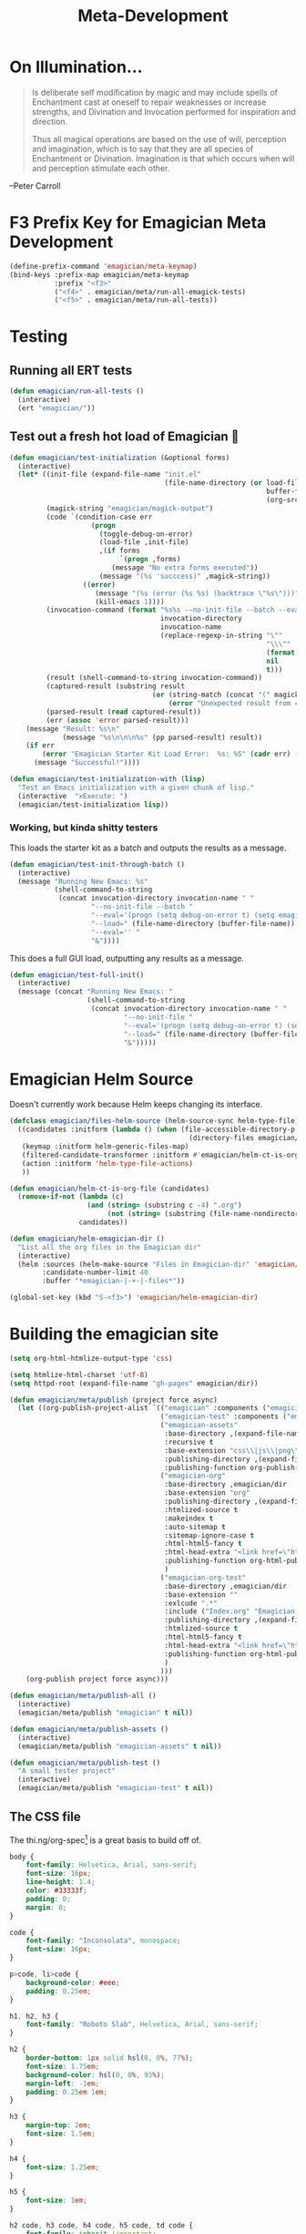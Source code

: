 #+title: Meta-Development
* On Illumination…
#+BEGIN_QUOTE

Is deliberate self modification by magic and may include spells of
Enchantment cast at oneself to repair weaknesses or increase
strengths, and Divination and Invocation performed for inspiration and
direction.

Thus all magical operations are based on the use of will, perception
and imagination, which is to say that they are all species of
Enchantment or Divination. Imagination is that which occurs when will
and perception stimulate each other.
#+END_QUOTE

--Peter Carroll

* F3 Prefix Key for Emagician Meta Development
#+begin_src emacs-lisp 
(define-prefix-command 'emagician/meta-keymap)
(bind-keys :prefix-map emagician/meta-keymap
           :prefix "<f3>"
           ("<f4>" . emagician/meta/run-all-emagick-tests)
           ("<f5>" . emagician/meta/run-all-tests))
#+end_src

* Testing
** Running all ERT tests
#+begin_src emacs-lisp 
(defun emagician/run-all-tests ()
  (interactive)
  (ert "emagician/"))
#+end_src

** Test out a fresh hot load of Emagician  💩


#+begin_src emacs-lisp
  (defun emagician/test-initialization (&optional forms)
    (interactive)
    (let* ((init-file (expand-file-name "init.el"
                                        (file-name-directory (or load-file-name
                                                                 buffer-file-name
                                                                 (org-src-do-at-code-block (eval 'buffer-file-name))))))
           (magick-string "emagician/magick-output")
           (code `(condition-case err
                      (progn
                        (toggle-debug-on-error)
                        (load-file ,init-file)
                        ,(if forms
                             `(progn ,forms)
                           (message "No extra forms executed"))
                        (message "(%s 'succcess)" ,magick-string))
                    ((error)
                       (message "(%s (error (%s %s) (backtrace \"%s\")))" ,magick-string (car err) (cdr err) (with-output-to-string (backtrace)))
                       (kill-emacs 1))))
           (invocation-command (format "%s%s --no-init-file --batch --eval=\"%s\""
                                       invocation-directory
                                       invocation-name
                                       (replace-regexp-in-string "\""
                                                                 "\\\""
                                                                 (format "%S" code)
                                                                 nil
                                                                 t)))
           (result (shell-command-to-string invocation-command))
           (captured-result (substring result
                                     (or (string-match (concat "(" magick-string) result)
                                         (error "Unexpected result from child emacs %s" result))))
           (parsed-result (read captured-result))
           (err (assoc 'error parsed-result)))
      (message "Result: %s\n"
               (message "%s\n\n\n%s" (pp parsed-result) result))
      (if err 
          (error "Emagician Starter Kit Load Error:  %s: %S" (cadr err) (cddr err))
        (message "Successful!"))))

  (defun emagician/test-initialization-with (lisp)
    "Test an Emacs initialization with a given chunk of lisp."
    (interactive  "xExecute: ")
    (emagician/test-initialization lisp))
#+end_src

*** Working, but kinda shitty testers 
    This loads the starter kit as a batch and outputs the results as a message.

#+begin_src emacs-lisp 
  (defun emagician/test-init-through-batch ()
    (interactive)
    (message "Running New Emacs: %s"
             (shell-command-to-string 
              (concat invocation-directory invocation-name " "
                      "--no-init-file --batch "
                      "--eval='(progn (setq debug-on-error t) (setq emagician/self-test t))' "
                      "--load=" (file-name-directory (buffer-file-name)) "init.el " 
                      "--eval='' "
                      "&"))))
#+end_src

This does a full GUI load, outputting any results as a message. 

#+begin_src emacs-lisp 
    (defun emagician/test-full-init()
      (interactive)
      (message (concat "Running New Emacs: "
                       (shell-command-to-string 
                        (concat invocation-directory invocation-name " "
                                "--no-init-file "
                                "--eval='(progn (setq debug-on-error t) (setq emagician/self-test t))' "
                                "--load=" (file-name-directory (buffer-file-name)) "init.el " 
                                "&")))))
#+end_src

* Emagician Helm Source

   Doesn't currently work because Helm keeps changing its interface. 

   #+begin_src emacs-lisp :tangle no
   (defclass emagician/files-helm-source (helm-source-sync helm-type-file)
     ((candidates :initform (lambda () (when (file-accessible-directory-p emagician/dir)
                                               (directory-files emagician/dir t))))
      (keymap :initform helm-generic-files-map)
      (filtered-candidate-transformer :initform #'emagician/helm-ct-is-org-file)
      (action :initform 'helm-type-file-actions)
      ))
     
   (defun emagician/helm-ct-is-org-file (candidates)
     (remove-if-not (lambda (c)
                      (and (string= (substring c -4) ".org")
                           (not (string= (substring (file-name-nondirectory c) 0 2) ".#"))))
                    candidates))

   (defun emagician/helm-emagician-dir () 
     "List all the org files in the Emagician dir"
     (interactive)
     (helm :sources (helm-make-source "Files in Emagician-dir" 'emagician/files-helm-source)
           :candidate-number-limit 40
           :buffer "*emagician-|-+-|-files*"))

   (global-set-key (kbd "S-<f3>") 'emagician/helm-emagician-dir)
#+end_src

* Building the emagician site

 #+begin_src emacs-lisp 
 (setq org-html-htmlize-output-type 'css)
 #+end_src


#+begin_src emacs-lisp 
(setq htmlize-html-charset 'utf-8)
(setq httpd-root (expand-file-name "gh-pages" emagician/dir))

(defun emagician/meta/publish (project force async)
  (let ((org-publish-project-alist `(("emagician" :components ("emagician-assets" "emagician-org"))
                                     ("emagician-test" :components ("emagician-assets" "emagician-org-test"))
                                     ("emagician-assets"
                                      :base-directory ,(expand-file-name "assets/" emagician/dir)
                                      :recursive t
                                      :base-extension "css\\|js\\|png\\|jpg\\|gif\\|pdf\\|mp3\\|ogg\\|swf"
                                      :publishing-directory ,(expand-file-name "gh-pages/assets" emagician/dir)            
                                      :publishing-function org-publish-attachment)
                                     ("emagician-org"
                                      :base-directory ,emagician/dir
                                      :base-extension "org"
                                      :publishing-directory ,(expand-file-name "gh-pages" emagician/dir)
                                      :htmlized-source t
                                      :makeindex t
                                      :auto-sitemap t
                                      :sitemap-ignore-case t
                                      :html-html5-fancy t
                                      :html-head-extra "<link href=\"https://fonts.googleapis.com/css?family=Inconsolata|Nixie+One|Taviraj:300,400\" rel=\"stylesheet\"><link href=\"./assets/style.css\" rel=\"stylesheet\">"
                                      :publishing-function org-html-publish-to-html
                                      )
                                     ("emagician-org-test"
                                      :base-directory ,emagician/dir
                                      :base-extension ""
                                      :exlcude ".*"
                                      :include ("Index.org" "Emagician.org")
                                      :publishing-directory ,(expand-file-name "gh-pages" emagician/dir)
                                      :htmlized-source t
                                      :html-html5-fancy t     
                                      :html-head-extra "<link href=\"https://fonts.googleapis.com/css?family=Inconsolata|Nixie+One|Taviraj:300,400\" rel=\"stylesheet\"><link href=\"./assets/style.css\" rel=\"stylesheet\">"
                                      :publishing-function org-html-publish-to-html
                                      )
                                     )))
    (org-publish project force async)))

(defun emagician/meta/publish-all ()
  (interactive)
  (emagician/meta/publish "emagician" t nil))

(defun emagician/meta/publish-assets ()
  (interactive)
  (emagician/meta/publish "emagician-assets" t nil))

(defun emagician/meta/publish-test ()
  "A small tester project"
  (interactive)
  (emagician/meta/publish "emagician-test" t nil))
#+end_src

** The CSS file 

The thi.ng/org-spec[fn:1] is a great basis to build off of. 

#+begin_src css :noweb yes :tangle gh-pages/assets/style.css :padline t :comments link
body {
    font-family: Helvetica, Arial, sans-serif;
    font-size: 16px;
    line-height: 1.4;
    color: #33333f;
    padding: 0;
    margin: 0;
}

code {
    font-family: "Inconsolata", monospace;
    font-size: 16px;
}

p>code, li>code {
    background-color: #eee;
    padding: 0.25em;
}

h1, h2, h3 {
    font-family: "Roboto Slab", Helvetica, Arial, sans-serif;
}

h2 {
    border-bottom: 1px solid hsl(0, 0%, 77%);
    font-size: 1.75em;
    background-color: hsl(0, 0%, 93%);
    margin-left: -1em;
    padding: 0.25em 1em;   
}

h3 {
    margin-top: 2em;
    font-size: 1.5em;
}

h4 {
    font-size: 1.25em;
}

h5 {
    font-size: 1em;
}

h2 code, h3 code, h4 code, h5 code, td code {
    font-family: inherit !important;
    font-size: inherit !important;
}

td code {
    font-weight: bold;
}

a:before, a:after {
    color: hsl(0,0%,80%);
    font-size: 120%;
}

a:before {
    content: "[[";
}

a:after {
    content: "]]";
}

a[name]:before {
    content: "[[" attr(name);
}

a:link, 
a:hover, 
a:visited {
    text-decoration: none;
    color: black;
}

a:link {
        
}

a:visited {
    color: #666;
}

a:link:hover,
a:visited:hover {
    background: #ff0;
}

a[href^="http"]:after {
    content: "\21F4]]";
    padding-left: 0.2em;
}

#meta {
    margin-top: 2em;
}

#table-of-contents a:link,
#table-of-contents a:visited {
    color: black;
    background: transparent;
}

#table-of-contents {
    line-height: 1.2;
}
#table-of-contents h2 {
    border-bottom: 0;
}

#table-of-contents ul {
    list-style: none;
    padding-left:0;
    font-weight: normal;
}

#table-of-contents div>ul>li {
    margin-top: 1em;
    font-weight: bold;
}

#table-of-contents .tag {
    display: none;
}

#table-of-contents .todo,
#table-of-contents .done {
    font-size: 80%;
}

#table-of-contents ol>li {
    margin-top: 1em;
}

#org-div-home-and-up {
    text-align: right;
    white-space: nowrap;
    background-color: hsl(0, 0%, 90%);
    padding: 0.5ex 1em 1ex;
}

table {
    width: 100%;
}

table, th, td {
    border: 1px solid #666;
}

th, td {
    padding: 0.5em;
    text-align: left;
}

tbody tr:nth-child(odd) {
    background-color: #eee;
}

span.section-number-1,
span.section-number-2,
span.section-number-3,
span.section-number-4,
span.section-number-5 {
    font-family: cursive;
    font-size: 120%;
    border: 1px solid hsl(0, 0%, 68%);
    display: inline-block;
    padding: 8px;
    line-height: 70%;
    border-radius: 10px;
    background-color: hsl(0, 0%, 93%);
}

.outline-3, .outline-4, .outline-5, .outline-6 {
    margin-left: 15px;
}

img {
    max-width: 90%;
}

div.notice {
    position: relative;
    margin: 0 1.2em;
    padding: 0.25em 1em;
    border-left: 4px solid;
}

table + div.notice {
    margin-top: 2em;
}

div.notice a {
    background: transparent !important;
    border-bottom: 1px dotted;
}

div.notice a[href^="http"]:after {
    background: transparent !important;
}

div.notice:before {
    position: absolute;
    top: 0;
    right: 0;
    padding: 0.25em 0.5em 0;
    font-size: 60%;
    border-bottom-left-radius: 0.5em;
}

.notice-warning {
    background: #fcc;
    color: #600;
}

.notice-example {
    background: #def;
    color: #069;
}

.notice-info {
    background: #efe;
    color: #060;
}

.notice-warning a {
    color: #600;
}

.notice-example a {
    color: #069;
}

.notice-info a {
    color: #060;
}

div.notice-warning:before {
    content: "WARNING";
    background: #c99;
    color: #fcc;
}

div.notice-example:before {
    content: "EXAMPLE";
    background: #abc;
    color: #def;
}

div.notice-info:before {
    content: "INFO";
    background: #9c9;
    color: #efe;
}

blockquote {
    background-color: hsl(0,0%,93%);
    margin: 0;
    padding: 0.125em 4em;
    border-left: 2px solid hsl(0,0%,80%);
}

pre {
    font-family: Inconsolata;
    border: 0;
    box-shadow: none;
}

pre.example:before {
    content: "Properties";
    display: block;
    border-bottom: 1px dotted;
    margin-bottom: 1em;
}

pre.example {
    background: #fec;
    color: #666;
    font-size: 0.85em;
}

pre {
    background-color: #f8f8f8;
    background-size: 8px 8px;
    background-image: linear-gradient(135deg, transparent 25%, rgba(0, 0, 0, 0.02) 25%, rgba(0, 0, 0, 0.02) 50%, transparent 50%, transparent 75%, rgba(0, 0, 0, 0.02) 75%, rgba(0, 0, 0, 0.02));
    overflow: auto;
}

pre.src {
    padding: 0.5em;
}

pre.src:before {
    display: block;
    position: absolute;
    background-color: #ccccd0;
    top: 0;
    right: 0;
    padding: 0.25em 0.5em;
    border-bottom-left-radius: 8px;
    border: 0;
    color: white;
    font-size: 80%;
}

pre.src-sh:before {
    content: "SH";
}

pre.src-javascript:before {
    content: "JS";
}

pre.src-emacs-lisp:before {
    content: "Emacs-Lisp";
}

pre.src-c:before {
    content: "C";
}

span.org-string {
    color: #f94;
}

span.org-keyword {
    color: #c07;
}

span.org-variable-name {
    color: #f04;
}

span.org-clojure-keyword {
    color: #09f;
}

span.org-comment, span.org-comment-delimiter {
    color: #999;
}

span.org-rainbow-delimiters-depth-1, span.org-rainbow-delimiters-depth-5 {
    color: #666;
}

span.org-rainbow-delimiters-depth-2, span.org-rainbow-delimiters-depth-6 {
    color: #888;
}

span.org-rainbow-delimiters-depth-3, span.org-rainbow-delimiters-depth-7 {
    color: #aaa;
}

span.org-rainbow-delimiters-depth-4, span.org-rainbow-delimiters-depth-8 {
    color: #ccc;
}

div.figure {
    font-size: 0.85em;
}

.tag {
    font-family: "Roboto Slab", Helvetica, Arial, sans-serif;
    font-size: 11px;
    font-weight: normal;
    float: right;
    margin-top: 1em;
    background: transparent;
}

.tag span {
    background: #ccc;
    padding: 0 0.5em;
    border-radius: 0.2em;
    color: white;
}

.todo, .done {
    font-family: "Roboto Slab", Helvetica, Arial, sans-serif;
    font-weight: normal;
    padding: 0 0.25em;
    border-radius: 0.2em;
}

.todo {
    background: #f04;
    color: white;
}

.done {
    background: #5f7;
    color: white;
}

#postamble {
    margin-top: 3em;
    background-color: hsl(0,0%,95%);
    padding: 1ex 2em 2ex;
}

@media screen {
    h1.title {
        text-align: left;
        margin: 1em 0 0 280px;
    }

    h2 {
        margin-top: 1em;
    }

    #table-of-contents {
        position: fixed;
        top: 0;
        left: 0;
        padding: 1ex 0 2em 2em;
        width: 240px;
        height: 100vh;
        font-size: 11px;
        background: #eee;
        overflow: auto;
    }

    #table-of-contents ul>li>ul>li>ul>li {
        display: none;
    }

    #table-of-contents h2 {
        margin-top: 0;
    }

    #table-of-contents code {
        font-size: 12px;
    }

    div.outline-2, #footnotes {
        margin-left: 280px;
        max-width: 960px;
    }
    #postamble {
        margin-left: 262px;
    }
}

@media screen and (max-width: 1024px) {
    html, body {
        font-size: 14px;
    }

    #table-of-contents {
        display: none;
    }

    h1.title {
        margin-left: 5%;
    }

    div.outline-2, #footnotes {
        margin-left: 5%;
        max-width: 90%;
    }
}

@media print {

    body {
        color: black;
    }

    @page {
        margin: 25mm;
    }

    h2, h3 {
        page-break-before: always;
        margin-top: 0;
    }

    table {
        page-break-inside: avoid;
    }

    a:visited {
        color: black;
        background: #ff8;
    }

    a[href^="http"]:visited {
        background: #bff;
    }

    div.notice:before {
        display: none;
    }
}
#+end_src

* Footnotes

[fn:1] https://github.com/thi-ng/org-spec
